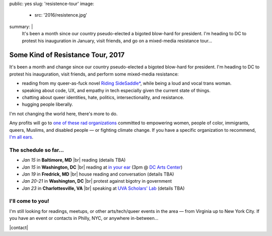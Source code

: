 public: yes
slug: 'resistence-tour'
image:
  - src: '2016/resistence.jpg'
summary: |
  It's been a month
  since our country pseudo-elected
  a bigoted blow-hard for president.
  I'm heading to DC to protest his inauguration in January,
  visit friends,
  and go on a mixed-media resistance tour...


Some Kind of Resistance Tour, 2017
==================================

It's been a month and change
since our country pseudo-elected
a bigoted blow-hard for president.
I'm heading to DC to protest his inauguration,
visit friends,
and perform some mixed-media resistance:

- reading from my queer-as-fuck novel `Riding SideSaddle*`_,
  while being a loud and vocal trans woman.
- speaking about code, UX, and empathy in tech
  especially given the current state of things.
- chatting about queer identities,
  hate, politics, intersectionality, and resistance.
- hugging people liberally.

I'm not changing the world here,
there's more to do.

Any profits will go to
`one of these rad organizations`_
committed to empowering
women, people of color, immigrants, queers, Muslims, and disabled people —
or fighting climate change.
If you have a specific organization to recommend,
`I'm all ears`_.


The schedule so far...
----------------------

- *Jan 15* in **Baltimore, MD** |br|
  reading
  (details TBA)
- *Jan 15* in **Washington, DC** |br|
  reading at `in your ear`_
  (3pm @ `DC Arts Center`_)
- *Jan 19* in **Fredrick, MD** |br|
  house reading and conversation
  (details TBA)
- *Jan 20-21* in **Washington, DC** |br|
  protest against bigotry in government
- *Jan 23* in **Charlottesville, VA** |br|
  speaking at `UVA Scholars' Lab`_
  (details TBA)


I'll come to you!
-----------------

I'm still looking for readings, meetups,
or other arts/tech/queer events in the area —
from Virginia up to New York City.
If you have an event or contacts in
Philly, NYC,
or anywhere in-between...

|contact|

.. _`Riding SideSaddle*`: http://ridingsidesaddle.com/
.. _`in your ear`: http://www.dcpoetry.com/iye
.. _`DC Arts Center`: http://www.dcartscenter.org
.. _`UVA Scholars' Lab`: http://scholarslab.org/
.. _`let me know`:
.. _`I'm all ears`: /contact/
.. _`one of these rad organizations`: http://togetherlist.com/

.. |br| raw:: html

  <br />

.. |contact| raw:: html

  <a href="/contact/" class="btn">Let me know! </a>
